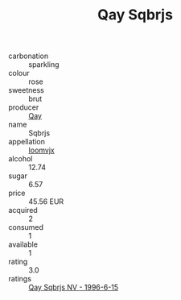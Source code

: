 :PROPERTIES:
:ID:                     52241d2d-7793-40a8-b1ca-ee757cdf4fa5
:END:
#+TITLE: Qay Sqbrjs 

- carbonation :: sparkling
- colour :: rose
- sweetness :: brut
- producer :: [[id:c8fd643f-17cf-4963-8cdb-3997b5b1f19c][Qay]]
- name :: Sqbrjs
- appellation :: [[id:15b70af5-e968-4e98-94c5-64021e4b4fab][Ioomvjx]]
- alcohol :: 12.74
- sugar :: 6.57
- price :: 45.56 EUR
- acquired :: 2
- consumed :: 1
- available :: 1
- rating :: 3.0
- ratings :: [[id:38eff878-f21a-4641-baa0-ac0810e80e7f][Qay Sqbrjs NV - 1996-6-15]]


